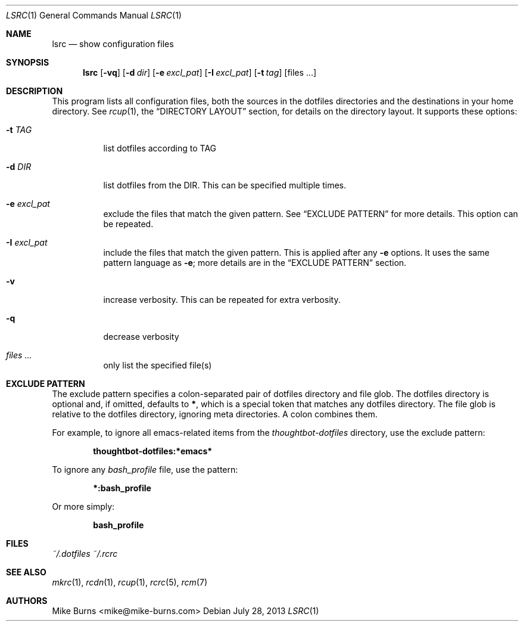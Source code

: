 .Dd July 28, 2013
.Dt LSRC 1
.Os
.Sh NAME
.Nm lsrc
.Nd show configuration files
.Sh SYNOPSIS
.Nm lsrc
.Op Fl vq
.Op Fl d Ar dir
.Op Fl e Ar excl_pat
.Op Fl I Ar excl_pat
.Op Fl t Ar tag
.Op files ...
.Sh DESCRIPTION
This program lists all configuration files, both the sources in the
dotfiles directories and the destinations in your home directory.
.
See
.Xr rcup 1 ,
the
.Sx DIRECTORY LAYOUT
section, for details on the directory layout.
.
It supports these options:
.
.Bl -tag
.It Fl t Ar TAG
list dotfiles according to TAG
.
.It Fl d Ar DIR
list dotfiles from the DIR. This can be specified multiple times.
.
.It Fl e Ar excl_pat
exclude the files that match the given pattern. See
.Sx EXCLUDE PATTERN
for more details. This option can be repeated.
.
.It Fl I Ar excl_pat
include the files that match the given pattern. This is applied after
any
.Fl e
options. It uses the same pattern language as
.Fl e ;
more details are in the
.Sx EXCLUDE PATTERN
section.
.It Fl v
increase verbosity. This can be repeated for extra verbosity.
.
.It Fl q
decrease verbosity
.
.It Ar files ...
only list the specified file(s)
.El
.Sh EXCLUDE PATTERN
The exclude pattern specifies a colon-separated pair of dotfiles
directory and file glob. The dotfiles directory is optional and, if
omitted, defaults to
.Li * ,
which is a special token that matches any dotfiles directory. The file
glob is relative to the dotfiles directory, ignoring meta directories. A
colon combines them.
.
.Pp
For example, to ignore all emacs-related items from the
.Pa thoughtbot-dotfiles
directory, use the exclude pattern:
.Pp
.Dl thoughtbot-dotfiles:*emacs*
.Pp
To ignore any
.Pa bash_profile
file, use the pattern:
.Pp
.Dl *:bash_profile
.Pp
Or more simply:
.Pp
.Dl bash_profile
.Pp
.Sh FILES
.Pa ~/.dotfiles
.Pa ~/.rcrc
.Sh SEE ALSO
.Xr mkrc 1 ,
.Xr rcdn 1 ,
.Xr rcup 1 ,
.Xr rcrc 5 ,
.Xr rcm 7
.Sh AUTHORS
.An "Mike Burns" Aq mike@mike-burns.com
